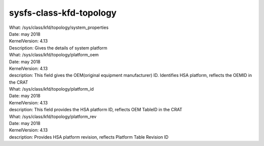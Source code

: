 .. _sysfsclasskfdtopology:

sysfs-class-kfd-topology
-------------------------

| What:             /sys/class/kfd/topology/system_properties
| Date:             may 2018
| KernelVersion:    4.13
| Description:      Gives the details of system platform


| What:             /sys/class/kfd/topology/platform_oem
| Date:             may 2018
| KernelVersion:    4.13
| description:      This field gives the OEM(original equipment manufacturer) ID. Identifies HSA platform, reflects the OEMID in the CRAT

| What:             /sys/class/kfd/topology/platform_id
| Date:             may 2018
| KernelVersion:    4.13
| description:      This field provides the HSA platform ID, reflects OEM TableID in the CRAT

| What:             /sys/class/kfd/topology/platform_rev
| Date:             may 2018
| KernelVersion:    4.13
| description:      Provides HSA platform revision, reflects Platform Table Revision ID





